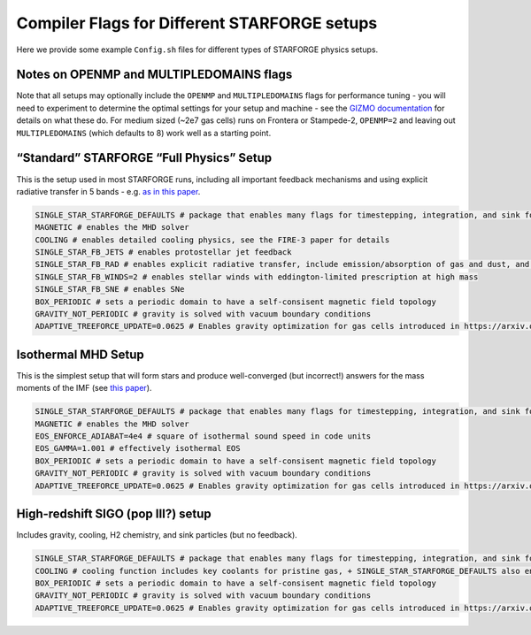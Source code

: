 Compiler Flags for Different STARFORGE setups
---------------------------------------------

Here we provide some example ``Config.sh`` files for different types of STARFORGE physics setups.

Notes on OPENMP and MULTIPLEDOMAINS flags
~~~~~~~~~~~~~~~~~~~~~~~~~~~~~~~~~~~~~~~~~

Note that all setups may optionally include the ``OPENMP`` and ``MULTIPLEDOMAINS`` flags for performance tuning - you will need to experiment to determine the optimal settings for your setup and machine - see the `GIZMO documentation <http://www.tapir.caltech.edu/~phopkins/Site/GIZMO_files/gizmo_documentation.html>`__ for details on what these do. For medium sized (~2e7 gas cells) runs on Frontera or Stampede-2, ``OPENMP=2`` and leaving out ``MULTIPLEDOMAINS`` (which defaults to 8) work well as a starting point.

“Standard” STARFORGE “Full Physics” Setup
~~~~~~~~~~~~~~~~~~~~~~~~~~~~~~~~~~~~~~~~~

This is the setup used in most STARFORGE runs, including all important feedback mechanisms and using explicit radiative transfer in 5 bands - e.g. `as in this paper <https://arxiv.org/abs/2201.00882>`__.


.. code:: bash

   SINGLE_STAR_STARFORGE_DEFAULTS # package that enables many flags for timestepping, integration, and sink formation and accretion
   MAGNETIC # enables the MHD solver
   COOLING # enables detailed cooling physics, see the FIRE-3 paper for details
   SINGLE_STAR_FB_JETS # enables protostellar jet feedback
   SINGLE_STAR_FB_RAD # enables explicit radiative transfer, include emission/absorption of gas and dust, and stellar emission
   SINGLE_STAR_FB_WINDS=2 # enables stellar winds with eddington-limited prescription at high mass
   SINGLE_STAR_FB_SNE # enables SNe
   BOX_PERIODIC # sets a periodic domain to have a self-consisent magnetic field topology
   GRAVITY_NOT_PERIODIC # gravity is solved with vacuum boundary conditions
   ADAPTIVE_TREEFORCE_UPDATE=0.0625 # Enables gravity optimization for gas cells introduced in https://arxiv.org/abs/2010.13792, numerical value means that gravity is only updated at most every 1/16 of a tidal timestep, where the tidal timestep is given in https://arxiv.org/abs/1910.06349


Isothermal MHD Setup
~~~~~~~~~~~~~~~~~~~~

This is the simplest setup that will form stars and produce well-converged (but incorrect!) answers for the mass moments of the IMF (see `this paper <https://arxiv.org/abs/2002.01421v1>`__).


.. code:: bash

   SINGLE_STAR_STARFORGE_DEFAULTS # package that enables many flags for timestepping, integration, and sink formation and accretion
   MAGNETIC # enables the MHD solver
   EOS_ENFORCE_ADIABAT=4e4 # square of isothermal sound speed in code units
   EOS_GAMMA=1.001 # effectively isothermal EOS
   BOX_PERIODIC # sets a periodic domain to have a self-consisent magnetic field topology
   GRAVITY_NOT_PERIODIC # gravity is solved with vacuum boundary conditions
   ADAPTIVE_TREEFORCE_UPDATE=0.0625 # Enables gravity optimization for gas cells introduced in https://arxiv.org/abs/2010.13792, numerical value means that gravity is only updated at most every 1/16 of a tidal timestep, where the tidal timestep is given in https://arxiv.org/abs/1910.06349


High-redshift SIGO (pop III?) setup
~~~~~~~~~~~~~~~~~~~~~~~~~~~~~~~~~~~

Includes gravity, cooling, H2 chemistry, and sink particles (but no feedback).


.. code:: bash

   SINGLE_STAR_STARFORGE_DEFAULTS # package that enables many flags for timestepping, integration, and sink formation and accretion
   COOLING # cooling function includes key coolants for pristine gas, + SINGLE_STAR_STARFORGE_DEFAULTS also enables H2 chemistry network
   BOX_PERIODIC # sets a periodic domain to have a self-consisent magnetic field topology
   GRAVITY_NOT_PERIODIC # gravity is solved with vacuum boundary conditions
   ADAPTIVE_TREEFORCE_UPDATE=0.0625 # Enables gravity optimization for gas cells introduced in https://arxiv.org/abs/2010.13792, numerical value means that gravity is only updated at most every 1/16 of a tidal timestep, where the tidal timestep is given in https://arxiv.org/abs/1910.06349

